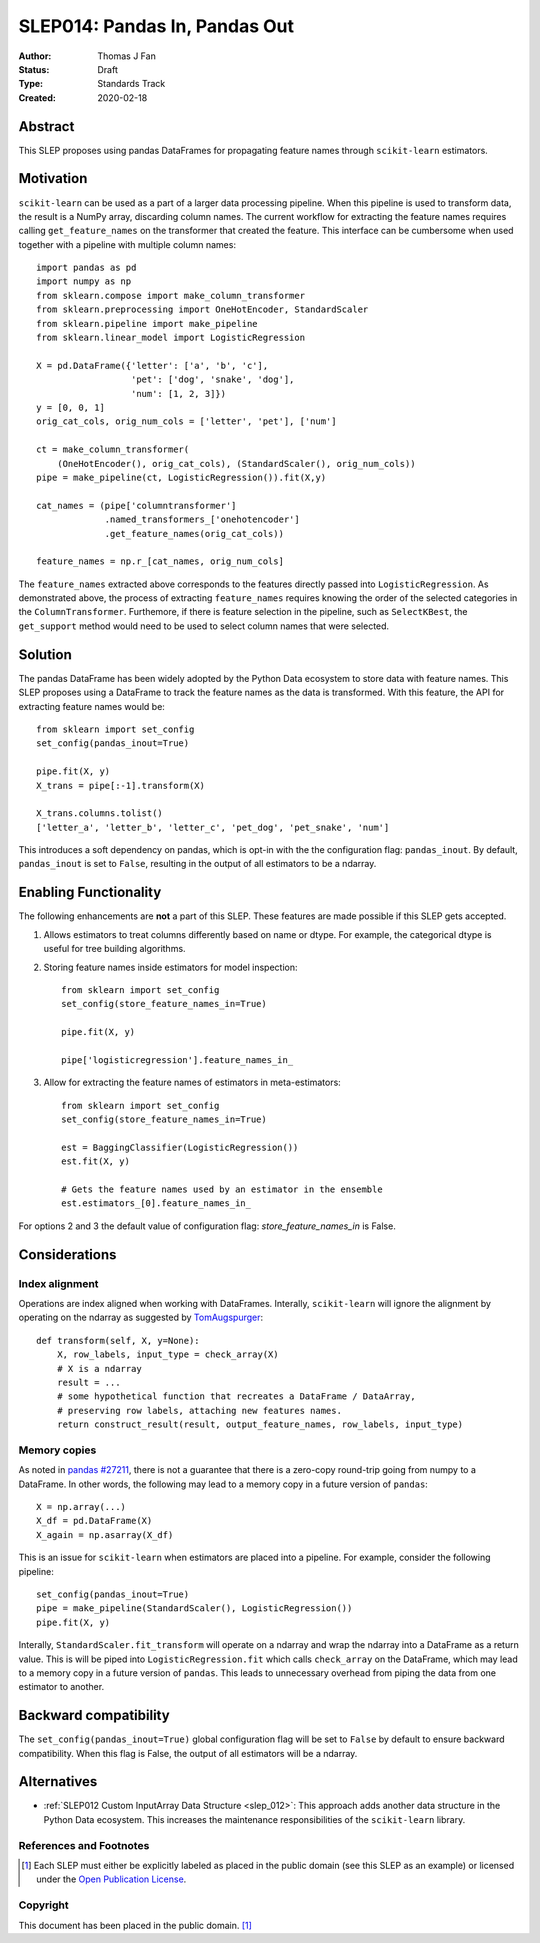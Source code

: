.. _slep_014:

==============================
SLEP014: Pandas In, Pandas Out
==============================

:Author: Thomas J Fan
:Status: Draft
:Type: Standards Track
:Created: 2020-02-18

Abstract
########

This SLEP proposes using pandas DataFrames for propagating feature names
through ``scikit-learn`` estimators.

Motivation
##########

``scikit-learn`` can be used as a part of a larger data processing
pipeline. When this pipeline is used to transform data, the result is a
NumPy array, discarding column names. The current workflow for
extracting the feature names requires calling ``get_feature_names`` on the
transformer that created the feature. This interface can be cumbersome when used
together with a pipeline with multiple column names::

    import pandas as pd
    import numpy as np
    from sklearn.compose import make_column_transformer
    from sklearn.preprocessing import OneHotEncoder, StandardScaler
    from sklearn.pipeline import make_pipeline
    from sklearn.linear_model import LogisticRegression

    X = pd.DataFrame({'letter': ['a', 'b', 'c'], 
                      'pet': ['dog', 'snake', 'dog'],
                      'num': [1, 2, 3]})
    y = [0, 0, 1]
    orig_cat_cols, orig_num_cols = ['letter', 'pet'], ['num']

    ct = make_column_transformer(
        (OneHotEncoder(), orig_cat_cols), (StandardScaler(), orig_num_cols))
    pipe = make_pipeline(ct, LogisticRegression()).fit(X,y)

    cat_names = (pipe['columntransformer']
                 .named_transformers_['onehotencoder']
                 .get_feature_names(orig_cat_cols))

    feature_names = np.r_[cat_names, orig_num_cols]

The ``feature_names`` extracted above corresponds to the features directly
passed into ``LogisticRegression``. As demonstrated above, the process of
extracting ``feature_names`` requires knowing the order of the selected
categories in the ``ColumnTransformer``. Furthemore, if there is feature
selection in the pipeline, such as ``SelectKBest``, the ``get_support`` method
would need to be used to select column names that were selected.

Solution
########

The pandas DataFrame has been widely adopted by the Python Data ecosystem to
store data with feature names. This SLEP proposes using a DataFrame to
track the feature names as the data is transformed. With this feature, the
API for extracting feature names would be::

    from sklearn import set_config
    set_config(pandas_inout=True)

    pipe.fit(X, y)
    X_trans = pipe[:-1].transform(X)

    X_trans.columns.tolist()
    ['letter_a', 'letter_b', 'letter_c', 'pet_dog', 'pet_snake', 'num']

This introduces a soft dependency on pandas, which is opt-in with the
the configuration flag: ``pandas_inout``. By default, ``pandas_inout`` is set
to ``False``, resulting in the output of all estimators to be a ndarray.

Enabling Functionality
######################

The following enhancements are **not** a part of this SLEP. These features are
made possible if this SLEP gets accepted.

1. Allows estimators to treat columns differently based on name or dtype. For
   example, the categorical dtype is useful for tree building algorithms.

2. Storing feature names inside estimators for model inspection::

    from sklearn import set_config
    set_config(store_feature_names_in=True)

    pipe.fit(X, y)

    pipe['logisticregression'].feature_names_in_

3. Allow for extracting the feature names of estimators in meta-estimators::

    from sklearn import set_config
    set_config(store_feature_names_in=True)

    est = BaggingClassifier(LogisticRegression())
    est.fit(X, y)

    # Gets the feature names used by an estimator in the ensemble
    est.estimators_[0].feature_names_in_

For options 2 and 3 the default value of configuration flag:
`store_feature_names_in` is False.

Considerations
##############

Index alignment
---------------

Operations are index aligned when working with DataFrames. Interally,
``scikit-learn`` will ignore the alignment by operating on the ndarray as
suggested by `TomAugspurger <https://github.com/scikit-learn/enhancement_proposals/pull/25#issuecomment-573859151>`_::

    def transform(self, X, y=None):
        X, row_labels, input_type = check_array(X)
        # X is a ndarray
        result = ...
        # some hypothetical function that recreates a DataFrame / DataArray,
        # preserving row labels, attaching new features names.
        return construct_result(result, output_feature_names, row_labels, input_type)

Memory copies
-------------

As noted in `pandas #27211 <https://github.com/pandas-dev/pandas/issues/27211>`_,
there is not a guarantee that there is a zero-copy round-trip going from numpy
to a DataFrame. In other words, the following may lead to a memory copy in
a future version of ``pandas``::

    X = np.array(...)
    X_df = pd.DataFrame(X)
    X_again = np.asarray(X_df)

This is an issue for ``scikit-learn`` when estimators are placed into a
pipeline. For example, consider the following pipeline::

    set_config(pandas_inout=True)
    pipe = make_pipeline(StandardScaler(), LogisticRegression())
    pipe.fit(X, y)

Interally, ``StandardScaler.fit_transform`` will operate on a ndarray and
wrap the ndarray into a DataFrame as a return value. This is will be
piped into ``LogisticRegression.fit`` which calls ``check_array`` on the
DataFrame, which may lead to a memory copy in a future version of
``pandas``. This leads to unnecessary overhead from piping the data from one
estimator to another.

Backward compatibility
######################

The ``set_config(pandas_inout=True)`` global configuration flag will be set to
``False`` by default to ensure backward compatibility. When this flag is False,
the output of all estimators will be a ndarray.

Alternatives
############

- :ref:`SLEP012 Custom InputArray Data Structure <slep_012>`: This approach
  adds another data structure in the Python Data ecosystem. This increases
  the maintenance responsibilities of the ``scikit-learn`` library.

References and Footnotes
------------------------

.. [1] Each SLEP must either be explicitly labeled as placed in the public
   domain (see this SLEP as an example) or licensed under the `Open
   Publication License`_.

.. _Open Publication License: https://www.opencontent.org/openpub/


Copyright
---------

This document has been placed in the public domain. [1]_
